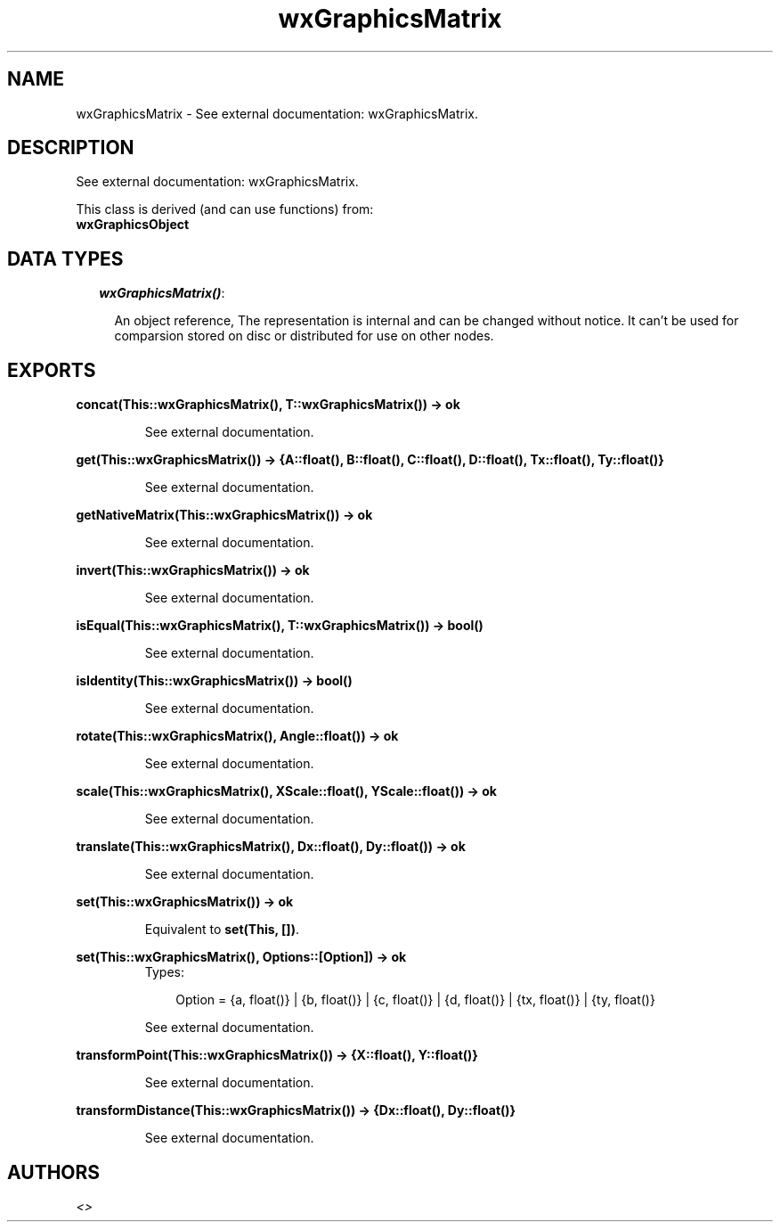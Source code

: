 .TH wxGraphicsMatrix 3 "wxErlang 0.99" "" "Erlang Module Definition"
.SH NAME
wxGraphicsMatrix \- See external documentation: wxGraphicsMatrix.
.SH DESCRIPTION
.LP
See external documentation: wxGraphicsMatrix\&.
.LP
This class is derived (and can use functions) from: 
.br
\fBwxGraphicsObject\fR\& 
.SH "DATA TYPES"

.RS 2
.TP 2
.B
\fIwxGraphicsMatrix()\fR\&:

.RS 2
.LP
An object reference, The representation is internal and can be changed without notice\&. It can\&'t be used for comparsion stored on disc or distributed for use on other nodes\&.
.RE
.RE
.SH EXPORTS
.LP
.B
concat(This::wxGraphicsMatrix(), T::wxGraphicsMatrix()) -> ok
.br
.RS
.LP
See external documentation\&.
.RE
.LP
.B
get(This::wxGraphicsMatrix()) -> {A::float(), B::float(), C::float(), D::float(), Tx::float(), Ty::float()}
.br
.RS
.LP
See external documentation\&.
.RE
.LP
.B
getNativeMatrix(This::wxGraphicsMatrix()) -> ok
.br
.RS
.LP
See external documentation\&.
.RE
.LP
.B
invert(This::wxGraphicsMatrix()) -> ok
.br
.RS
.LP
See external documentation\&.
.RE
.LP
.B
isEqual(This::wxGraphicsMatrix(), T::wxGraphicsMatrix()) -> bool()
.br
.RS
.LP
See external documentation\&.
.RE
.LP
.B
isIdentity(This::wxGraphicsMatrix()) -> bool()
.br
.RS
.LP
See external documentation\&.
.RE
.LP
.B
rotate(This::wxGraphicsMatrix(), Angle::float()) -> ok
.br
.RS
.LP
See external documentation\&.
.RE
.LP
.B
scale(This::wxGraphicsMatrix(), XScale::float(), YScale::float()) -> ok
.br
.RS
.LP
See external documentation\&.
.RE
.LP
.B
translate(This::wxGraphicsMatrix(), Dx::float(), Dy::float()) -> ok
.br
.RS
.LP
See external documentation\&.
.RE
.LP
.B
set(This::wxGraphicsMatrix()) -> ok
.br
.RS
.LP
Equivalent to \fBset(This, [])\fR\&\&.
.RE
.LP
.B
set(This::wxGraphicsMatrix(), Options::[Option]) -> ok
.br
.RS
.TP 3
Types:

Option = {a, float()} | {b, float()} | {c, float()} | {d, float()} | {tx, float()} | {ty, float()}
.br
.RE
.RS
.LP
See external documentation\&.
.RE
.LP
.B
transformPoint(This::wxGraphicsMatrix()) -> {X::float(), Y::float()}
.br
.RS
.LP
See external documentation\&.
.RE
.LP
.B
transformDistance(This::wxGraphicsMatrix()) -> {Dx::float(), Dy::float()}
.br
.RS
.LP
See external documentation\&.
.RE
.SH AUTHORS
.LP

.I
<>